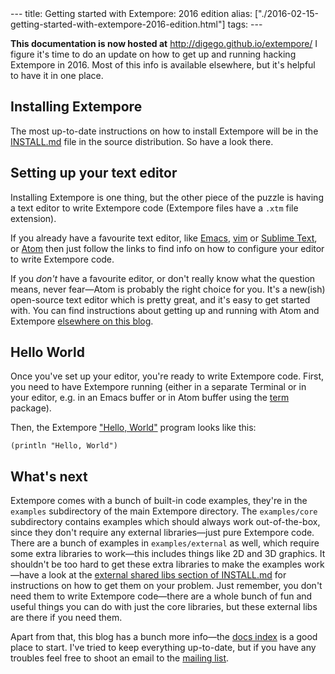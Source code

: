 #+PROPERTY: header-args:extempore :tangle /tmp/2016-02-15-getting-started-with-extempore-2016-edition.xtm
#+begin_html
---
title: Getting started with Extempore: 2016 edition
alias: ["./2016-02-15-getting-started-with-extempore-2016-edition.html"]
tags:
---
#+end_html

*This documentation is now hosted at* [[http://digego.github.io/extempore/]]
I figure it's time to do an update on how to get up and running
hacking Extempore in 2016. Most of this info is available elsewhere,
but it's helpful to have it in one place.

** Installing Extempore

The most up-to-date instructions on how to install Extempore will be
in the [[https://github.com/digego/extempore/blob/master/INSTALL.md][INSTALL.md]] file in the source distribution. So have a look
there.

** Setting up your text editor

Installing Extempore is one thing, but the other piece of the puzzle
is having a text editor to write Extempore code (Extempore files have
a =.xtm= file extension).

If you already have a favourite text editor, like [[file:2012-10-10-extempore-emacs-cheat-sheet.org][Emacs]], [[file:2014-11-07-hacking-extempore-in-vim.org][vim]] or
[[file:2012-10-23-extempore-st2-cheat-sheet.org][Sublime Text]], or [[file:2016-02-15-extempore-atom-cheat-sheet.org][Atom]] then just follow the links to find info on how
to configure your editor to write Extempore code.

If you /don't/ have a favourite editor, or don't really know what the
question means, never fear---Atom is probably the right choice for
you. It's a new(ish) open-source text editor which is pretty great,
and it's easy to get started with. You can find instructions about
getting up and running with Atom and Extempore [[file:2016-02-15-extempore-atom-cheat-sheet.org][elsewhere on this blog]].

** Hello World

Once you've set up your editor, you're ready to write Extempore code.
First, you need to have Extempore running (either in a separate
Terminal or in your editor, e.g. in an Emacs buffer or in Atom buffer
using the [[https://atom.io/packages/term][term]] package).

Then, the Extempore [[https://en.wikipedia.org/wiki/%2522Hello,_World!%2522_program]["Hello, World"]] program looks like this:

#+BEGIN_SRC extempore
(println "Hello, World")
#+END_SRC

** What's next

Extempore comes with a bunch of built-in code examples, they're in the
=examples= subdirectory of the main Extempore directory. The
=examples/core= subdirectory contains examples which should always
work out-of-the-box, since they don't require any external
libraries---just pure Extempore code. There are a bunch of examples in
=examples/external= as well, which require some extra libraries to
work---this includes things like 2D and 3D graphics. It shouldn't be
too hard to get these extra libraries to make the examples work---have
a look at the [[https://github.com/digego/extempore/blob/master/INSTALL.md#external-shared-libs][external shared libs section of INSTALL.md]] for
instructions on how to get them on your problem. Just remember, you
don't need them to write Extempore code---there are a whole bunch of
fun and useful things you can do with just the core libraries, but
these external libs are there if you need them.

Apart from that, this blog has a bunch more info---the [[file:../extempore-docs/index.html][docs index]] is a
good place to start. I've tried to keep everything up-to-date, but if
you have any troubles feel free to shoot an email to the [[mailto:extemporelang@googlegroups.com][mailing list]].
